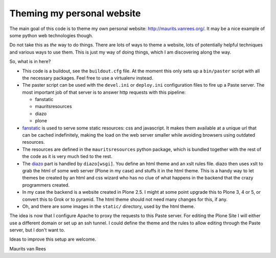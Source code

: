Theming my personal website
===========================

The main goal of this code is to theme my own personal website:
http://maurits.vanrees.org/.  It may be a nice example of some python
web technologies though.

Do not take this as *the* way to do things.  There are lots of ways to
theme a website, lots of potentially helpful techniques and various
ways to use them.  This is just my way of doing things, which I am
discovering along the way.

So, what is in here?

- This code is a buildout, see the ``buildout.cfg`` file.  At the
  moment this only sets up a ``bin/paster`` script with all the
  necessary packages.  Feel free to use a virtualenv instead.

- The paster script can be used with the ``devel.ini`` or
  ``deploy.ini`` configuration files to fire up a Paste server.  The
  most important job of that server is to answer http requests with
  this pipeline:

  - fanstatic

  - mauritsresources

  - diazo

  - plone

- fanstatic_ is used to serve some static resources: css and
  javascript.  It makes them available at a unique url that can be
  cached indefinitely, making the load on the web server smaller while
  avoiding browsers using outdated resources.

- The resources are defined in the ``mauritsresources`` python
  package, which is bundled together with the rest of the code as it
  is very much tied to the rest.

- The diazo_ part is handled by ``diazo[wsgi]``.  You define an html
  theme and an xslt rules file.  diazo then uses xslt to grab the html
  of some web server (Plone in my case) and stuffs it in the html
  theme.  This is a handy way to let themes be created by an html and
  css wizard who has no clue of what happens in the backend that the
  crazy programmers created.

- In my case the backend is a website created in Plone 2.5.  I might
  at some point upgrade this to Plone 3, 4 or 5, or convert this to
  Grok or to pyramid.  The html theme should not need many changes for
  this, if any.

- Oh, and there are some images in the ``static/`` directory, used by
  the html theme.

The idea is now that I configure Apache to proxy the requests to this
Paste server.  For editing the Plone Site I will either use a
different domain or set up an ssh tunnel.  I could define the theme
and the rules to allow editing through the Paste server, but I don't
want to.


Ideas to improve this setup are welcome.

Maurits van Rees

.. _fanstatic: http://fanstatic.org
.. _`diazo`: http://diazo.org/
